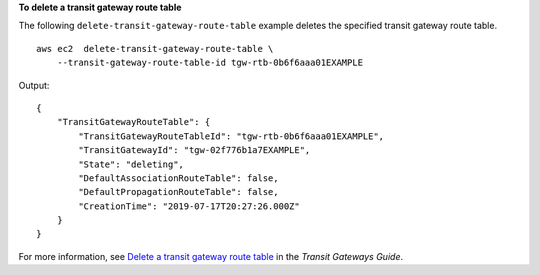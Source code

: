 **To delete a transit gateway route table**

The following ``delete-transit-gateway-route-table`` example deletes the specified transit gateway route table. ::

    aws ec2  delete-transit-gateway-route-table \
        --transit-gateway-route-table-id tgw-rtb-0b6f6aaa01EXAMPLE

Output::

    {
        "TransitGatewayRouteTable": {
            "TransitGatewayRouteTableId": "tgw-rtb-0b6f6aaa01EXAMPLE",
            "TransitGatewayId": "tgw-02f776b1a7EXAMPLE",
            "State": "deleting",
            "DefaultAssociationRouteTable": false,
            "DefaultPropagationRouteTable": false,
            "CreationTime": "2019-07-17T20:27:26.000Z"
        }
    }

For more information, see `Delete a transit gateway route table <https://docs.aws.amazon.com/vpc/latest/tgw/tgw-route-tables.html#delete-tgw-route-table>`__ in the *Transit Gateways Guide*.